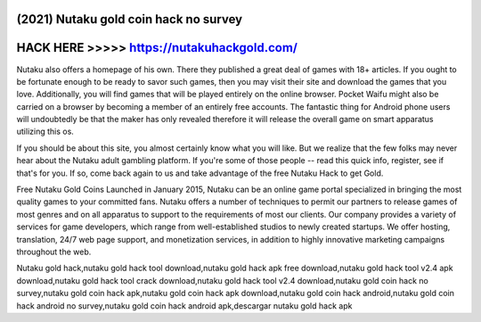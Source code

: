 (2021) Nutaku gold coin hack no survey
======================================



HACK HERE >>>>> https://nutakuhackgold.com/
===========================================


Nutaku also offers a homepage of his own. There they published a great deal of games with 18+ articles. If you ought to be fortunate enough to be ready to savor such games, then you may visit their site and download the games that you love. Additionally, you will find games that will be played entirely on the online browser. Pocket Waifu might also be carried on a browser by becoming a member of an entirely free accounts. The fantastic thing for Android phone users will undoubtedly be that the maker has only revealed therefore it will release the overall game on smart apparatus utilizing this os.

If you should be about this site, you almost certainly know what you will like. But we realize that the few folks may never hear about the Nutaku adult gambling platform. If you're some of those people -- read this quick info, register, see if that's for you. If so, come back again to us and take advantage of the free Nutaku Hack to get Gold.
 
Free Nutaku Gold Coins Launched in January 2015, Nutaku can be an online game portal specialized in bringing the most quality games to your committed fans. Nutaku offers a number of techniques to permit our partners to release games of most genres and on all apparatus to support to the requirements of most our clients. Our company provides a variety of services for game developers, which range from well-established studios to newly created startups. We offer hosting, translation, 24/7 web page support, and monetization services, in addition to highly innovative marketing campaigns throughout the web.

Nutaku gold hack,nutaku gold hack tool download,nutaku gold hack apk free download,nutaku gold hack tool v2.4 apk download,nutaku gold hack tool crack download,nutaku gold hack tool v2.4 download,nutaku gold coin hack no survey,nutaku gold coin hack apk,nutaku gold coin hack apk download,nutaku gold coin hack android,nutaku gold coin hack android no survey,nutaku gold coin hack android apk,descargar nutaku gold hack apk

